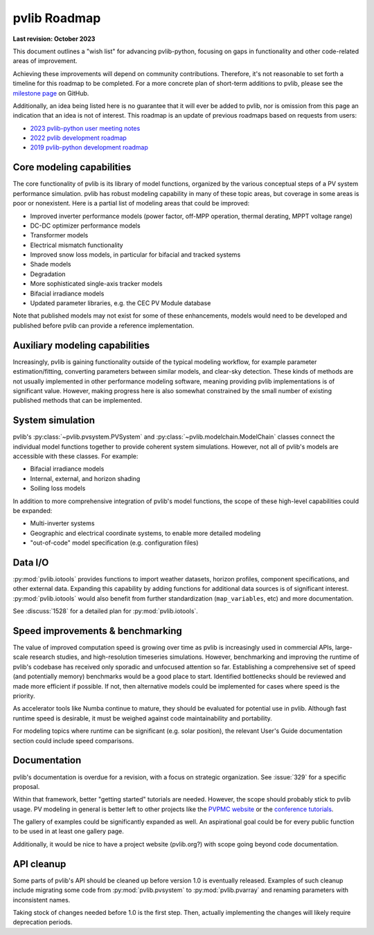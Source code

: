 .. _roadmap:

pvlib Roadmap
=============

**Last revision: October 2023**

This document outlines a "wish list" for advancing pvlib-python, focusing
on gaps in functionality and other code-related areas of improvement.

Achieving these improvements will depend on community contributions.
Therefore, it's not reasonable to set forth a timeline for this roadmap
to be completed.
For a more concrete plan of short-term additions to pvlib, please see
the `milestone page <https://github.com/pvlib/pvlib-python/milestones>`_
on GitHub.

Additionally, an idea being listed here is no guarantee that it
will ever be added to pvlib, nor is omission from this page an
indication that an idea is not of interest.  This roadmap is an update
of previous roadmaps based on requests from users:

* `2023 pvlib-python user meeting notes
  <https://github.com/pvlib/pvlib-python/wiki/2023-pvlib-python-user-meeting-notes>`_
* `2022 pvlib development roadmap
  <https://github.com/pvlib/pvlib-python/discussions/1581>`_
* `2019 pvlib-python development roadmap
  <https://github.com/pvlib/pvlib-python/wiki/2019-pvlib-python-Development-Roadmap>`_


Core modeling capabilities
--------------------------
The core functionality of pvlib is its library of model functions,
organized by the various conceptual steps of a PV system performance
simulation.  pvlib has robust modeling capability in many of these topic
areas, but coverage in some areas is poor or nonexistent.  Here is a
partial list of modeling areas that could be improved:

* Improved inverter performance models (power factor, off-MPP operation,
  thermal derating, MPPT voltage range)
* DC-DC optimizer performance models
* Transformer models
* Electrical mismatch functionality
* Improved snow loss models, in particular for bifacial and tracked systems
* Shade models
* Degradation
* More sophisticated single-axis tracker models
* Bifacial irradiance models
* Updated parameter libraries, e.g. the CEC PV Module database

Note that published models may not exist for some of these enhancements,
models would need to be developed and published before pvlib can
provide a reference implementation.


Auxiliary modeling capabilities
-------------------------------
Increasingly, pvlib is gaining functionality outside of the typical
modeling workflow, for example parameter estimation/fitting, converting
parameters between similar models, and clear-sky detection.
These kinds of methods are not usually implemented in other
performance modeling software, meaning providing pvlib implementations
is of significant value.  However, making progress here is also somewhat
constrained by the small number of existing published methods that can be
implemented.


System simulation
-----------------
pvlib's :py:class:`~pvlib.pvsystem.PVSystem` and
:py:class:`~pvlib.modelchain.ModelChain` classes connect the individual
model functions together to provide coherent system simulations.
However, not all of pvlib's models are accessible with these classes.
For example:

* Bifacial irradiance models
* Internal, external, and horizon shading
* Soiling loss models

In addition to more comprehensive integration of pvlib's model functions,
the scope of these high-level capabilities could be expanded:

* Multi-inverter systems
* Geographic and electrical coordinate systems, to enable more detailed modeling
* "out-of-code" model specification (e.g. configuration files)


Data I/O
--------
:py:mod:`pvlib.iotools` provides functions to import
weather datasets, horizon profiles, component specifications,
and other external data.  Expanding this capability by
adding functions for additional data sources is of significant interest.
:py:mod:`pvlib.iotools` would also benefit from further standardization
(``map_variables``, etc) and more documentation.

See :discuss:`1528` for a detailed plan for :py:mod:`pvlib.iotools`.


Speed improvements & benchmarking
---------------------------------
The value of improved computation speed is growing over time
as pvlib is increasingly used in commercial APIs, large-scale
research studies, and high-resolution timeseries simulations.
However, benchmarking and improving the runtime of pvlib's codebase
has received only sporadic and unfocused attention so far.
Establishing a comprehensive set of speed (and potentially memory)
benchmarks would be a good place to start.  Identified bottlenecks
should be reviewed and made more efficient if possible.  If not,
then alternative models could be implemented for cases where
speed is the priority.

As accelerator tools like Numba continue to mature, they should be
evaluated for potential use in pvlib.  Although fast runtime speed is
desirable, it must be weighed against code maintainability and portability.

For modeling topics where runtime can be significant (e.g. solar position),
the relevant User's Guide documentation section could include speed
comparisons.


Documentation
-------------
pvlib's documentation is overdue for a revision, with a focus on
strategic organization.  See :issue:`329` for a specific proposal.

Within that framework, better "getting started" tutorials are needed.
However, the scope should probably stick to pvlib usage.  PV modeling in
general is better left to other projects like the
`PVPMC website <https://pvpmc.sandia.gov/>`_ or the
`conference tutorials <https://pvsc-python-tutorials.github.io/>`_.

The gallery of examples could be significantly expanded as well.
An aspirational goal could be for every public function to be used
in at least one gallery page.

Additionally, it would be nice to have a project website (pvlib.org?)
with scope going beyond code documentation.


API cleanup
-----------
Some parts of pvlib's API should be cleaned up before version 1.0
is eventually released.  Examples of such cleanup include migrating some code
from :py:mod:`pvlib.pvsystem` to :py:mod:`pvlib.pvarray` and renaming
parameters with inconsistent names.

Taking stock of changes needed before 1.0 is the first step.  Then,
actually implementing the changes will likely require deprecation periods.
